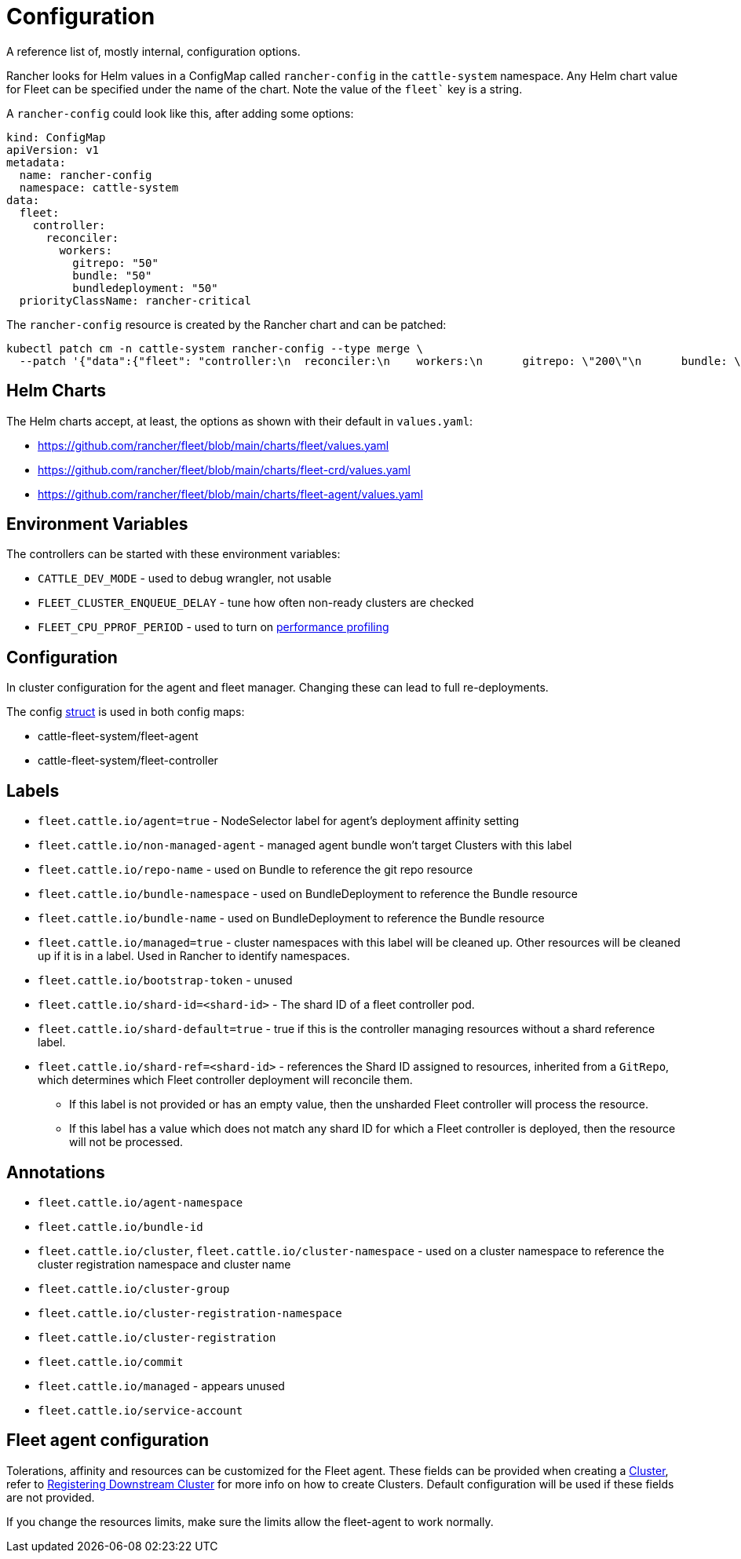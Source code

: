 = Configuration

A reference list of, mostly internal, configuration options.

ifeval::["{build-type}" == "product"]
== Configure <<_suse_rancher_prime_continous_delivery,{product_name}>> Install Options In Rancher
endif::[]

ifeval::["{build-type}" == "community"]
== Configure <<_continous_delivery,{product_name}>> Install Options In Rancher
endif::[] 

Rancher looks for Helm values in a ConfigMap called `rancher-config` in the `cattle-system` namespace.
Any Helm chart value for Fleet can be specified under the name of the chart. Note the value of the `fleet`` key is a string.

A `rancher-config` could look like this, after adding some options:

[,yaml]
----
kind: ConfigMap
apiVersion: v1
metadata:
  name: rancher-config
  namespace: cattle-system
data:
  fleet: 
    controller:
      reconciler:
        workers:
          gitrepo: "50"
          bundle: "50"
          bundledeployment: "50"
  priorityClassName: rancher-critical
----

The `rancher-config` resource is created by the Rancher chart and can be patched:

[,bash]
----
kubectl patch cm -n cattle-system rancher-config --type merge \
  --patch '{"data":{"fleet": "controller:\n  reconciler:\n    workers:\n      gitrepo: \"200\"\n      bundle: \"200\"\n      bundledeployment: \"200\"\n"}}'
----

== Helm Charts

The Helm charts accept, at least, the options as shown with their default in `values.yaml`:

* https://github.com/rancher/fleet/blob/main/charts/fleet/values.yaml
* https://github.com/rancher/fleet/blob/main/charts/fleet-crd/values.yaml
* https://github.com/rancher/fleet/blob/main/charts/fleet-agent/values.yaml

== Environment Variables

The controllers can be started with these environment variables:

* `CATTLE_DEV_MODE` - used to debug wrangler, not usable
* `FLEET_CLUSTER_ENQUEUE_DELAY` - tune how often non-ready clusters are checked
* `FLEET_CPU_PPROF_PERIOD` - used to turn on https://github.com/rancher/fleet/blob/main/docs/performance.md[performance profiling]

== Configuration

In cluster configuration for the agent and fleet manager. Changing these can lead to full re-deployments.

The config https://github.com/rancher/fleet/blob/main/internal/config/config.go#L57[struct] is used in both config maps:

* cattle-fleet-system/fleet-agent
* cattle-fleet-system/fleet-controller

== Labels

ifeval::["{build-type}" == "product"]
Labels used by <<_suse_rancher_prime_continous_delivery,{product_name}>>:

endif::[]

ifeval::["{build-type}" == "community"]
Labels used by <<_continous_delivery,{product_name}>>:

endif::[] 

* `fleet.cattle.io/agent=true` - NodeSelector label for agent's deployment affinity setting
* `fleet.cattle.io/non-managed-agent` - managed agent bundle won't target Clusters with this label
* `fleet.cattle.io/repo-name` - used on Bundle to reference the git repo resource
* `fleet.cattle.io/bundle-namespace` - used on BundleDeployment to reference the Bundle resource
* `fleet.cattle.io/bundle-name` - used on BundleDeployment to reference the Bundle resource
* `fleet.cattle.io/managed=true` - cluster namespaces with this label will be cleaned up. Other resources will be cleaned up if it is in a label. Used in Rancher to identify namespaces.
* `fleet.cattle.io/bootstrap-token` - unused
* `fleet.cattle.io/shard-id=<shard-id>` - The shard ID of a fleet controller pod.
* `fleet.cattle.io/shard-default=true` - true if this is the controller managing resources without a shard reference label.
* `fleet.cattle.io/shard-ref=<shard-id>` - references the Shard ID assigned to resources, inherited from a `GitRepo`, which determines which Fleet controller deployment will reconcile them.
 ** If this label is not provided or has an empty value, then the unsharded Fleet controller will process the resource.
 ** If this label has a value which does not match any shard ID for which a Fleet controller is deployed, then the
resource will not be processed.

== Annotations

ifeval::["{build-type}" == "product"]
Annotations used by <<_suse_rancher_prime_continous_delivery,{product_name}>>:
endif::[]

ifeval::["{build-type}" == "community"]
Annotations used by <<_continous_delivery,{product_name}>>:
endif::[] 

* `fleet.cattle.io/agent-namespace`
* `fleet.cattle.io/bundle-id`
* `fleet.cattle.io/cluster`, `fleet.cattle.io/cluster-namespace` - used on a cluster namespace to reference the cluster registration namespace and cluster name
* `fleet.cattle.io/cluster-group`
* `fleet.cattle.io/cluster-registration-namespace`
* `fleet.cattle.io/cluster-registration`
* `fleet.cattle.io/commit`
* `fleet.cattle.io/managed` - appears unused
* `fleet.cattle.io/service-account`

== Fleet agent configuration

Tolerations, affinity and resources can be customized for the Fleet agent. These fields can be provided when creating a xref:ref-crds.adoc#clusterspec[Cluster], refer to xref:cluster-registration.adoc[Registering Downstream Cluster] for more info on how to create
Clusters. Default configuration will be used if these fields are not provided.

If you change the resources limits, make sure the limits allow the fleet-agent to work normally.

ifeval::["{build-type}" == "product"]
Keep in mind that if you downgrade <<_suse_rancher_prime_continous_delivery,{product_name}>> to a previous version than v0.7.0 fallbacks to the built-in defaults.
Agents will redeploy if they had custom affinity. If <<_suse_rancher_prime_continous_delivery,{product_name}>> version number does not change, redeployment might not be immediate.
endif::[]

ifeval::["{build-type}" == "community"]
Keep in mind that if you downgrade <<_continous_delivery,{product_name}>> to a previous version than v0.7.0 fallbacks to the built-in defaults.
Agents will redeploy if they had custom affinity. If <<_continous_delivery,{product_name}>> version number does not change, redeployment might not be immediate.
endif::[] 

